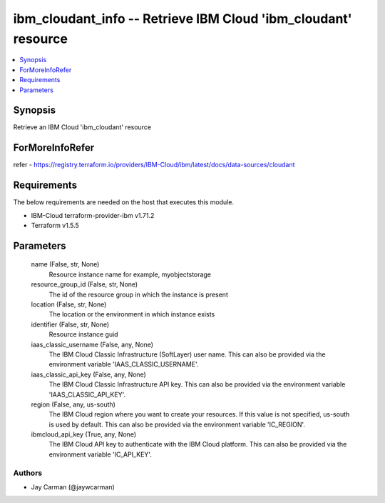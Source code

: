 
ibm_cloudant_info -- Retrieve IBM Cloud 'ibm_cloudant' resource
===============================================================

.. contents::
   :local:
   :depth: 1


Synopsis
--------

Retrieve an IBM Cloud 'ibm_cloudant' resource


ForMoreInfoRefer
----------------
refer - https://registry.terraform.io/providers/IBM-Cloud/ibm/latest/docs/data-sources/cloudant

Requirements
------------
The below requirements are needed on the host that executes this module.

- IBM-Cloud terraform-provider-ibm v1.71.2
- Terraform v1.5.5



Parameters
----------

  name (False, str, None)
    Resource instance name for example, myobjectstorage


  resource_group_id (False, str, None)
    The id of the resource group in which the instance is present


  location (False, str, None)
    The location or the environment in which instance exists


  identifier (False, str, None)
    Resource instance guid


  iaas_classic_username (False, any, None)
    The IBM Cloud Classic Infrastructure (SoftLayer) user name. This can also be provided via the environment variable 'IAAS_CLASSIC_USERNAME'.


  iaas_classic_api_key (False, any, None)
    The IBM Cloud Classic Infrastructure API key. This can also be provided via the environment variable 'IAAS_CLASSIC_API_KEY'.


  region (False, any, us-south)
    The IBM Cloud region where you want to create your resources. If this value is not specified, us-south is used by default. This can also be provided via the environment variable 'IC_REGION'.


  ibmcloud_api_key (True, any, None)
    The IBM Cloud API key to authenticate with the IBM Cloud platform. This can also be provided via the environment variable 'IC_API_KEY'.













Authors
~~~~~~~

- Jay Carman (@jaywcarman)

